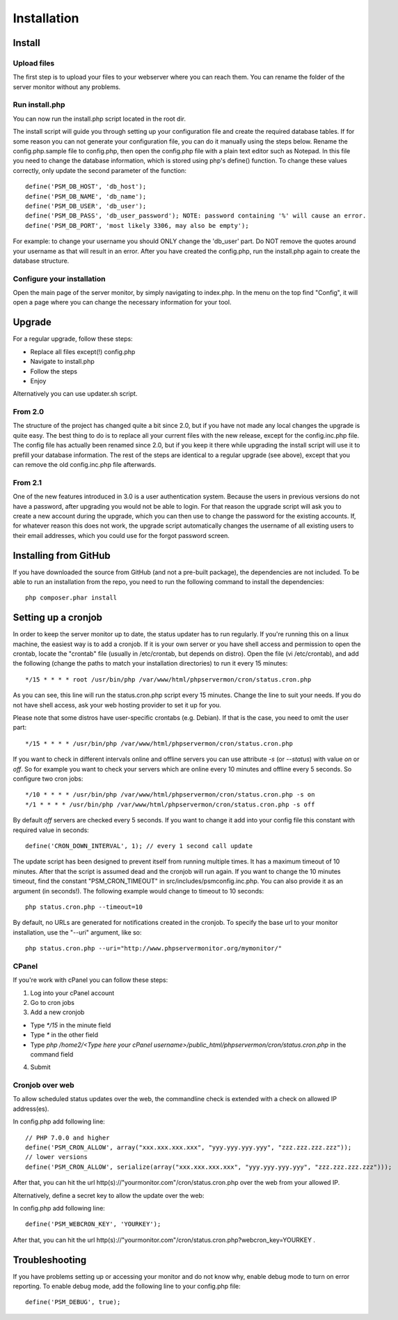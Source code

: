 .. _install:

Installation
============

Install
+++++++

Upload files
------------

The first step is to upload your files to your webserver where you can reach them.
You can rename the folder of the server monitor without any problems.

Run install.php
---------------

You can now run the install.php script located in the root dir.

The install script will guide you through setting up your configuration file and create the required database tables.
If for some reason you can not generate your configuration file, you can do it manually using the steps below.
Rename the config.php.sample file to config.php, then open the config.php file with a plain text editor such as Notepad.
In this file you need to change the database information, which is stored using php's define() function.
To change these values correctly, only update the second parameter of the function::

     define('PSM_DB_HOST', 'db_host');
     define('PSM_DB_NAME', 'db_name');
     define('PSM_DB_USER', 'db_user');
     define('PSM_DB_PASS', 'db_user_password'); NOTE: password containing '%' will cause an error.
     define('PSM_DB_PORT', 'most likely 3306, may also be empty');

For example: to change your username you should ONLY change the 'db\_user' part.
Do NOT remove the quotes around your username as that will result in an error.
After you have created the config.php, run the install.php again to create the database structure.

Configure your installation
---------------------------

Open the main page of the server monitor, by simply navigating to index.php. In the menu on the top find "Config",
it will open a page where you can change the necessary information for your tool.


Upgrade
+++++++

For a regular upgrade, follow these steps:

* Replace all files except(!) config.php
* Navigate to install.php
* Follow the steps
* Enjoy

Alternatively you can use updater.sh script.

From 2.0
--------

The structure of the project has changed quite a bit since 2.0, but if you have not made any local changes the upgrade is quite easy.
The best thing to do is to replace all your current files with the new release, except for the config.inc.php file.
The config file has actually been renamed since 2.0, but if you keep it there while upgrading the install script will use it to prefill your database information.
The rest of the steps are identical to a regular upgrade (see above), except that you can remove the old config.inc.php file afterwards.

From 2.1
--------

One of the new features introduced in 3.0 is a user authentication system. Because the users in previous versions do not have a password, after upgrading you would not be able to login.
For that reason the upgrade script will ask you to create a new account during the upgrade, which you can then use to change the password for the existing accounts.
If, for whatever reason this does not work, the upgrade script automatically changes the username of all existing users to their email addresses, which you could use for the forgot password screen.


Installing from GitHub
++++++++++++++++++++++
If you have downloaded the source from GitHub (and not a pre-built package), the dependencies are not included.
To be able to run an installation from the repo, you need to run the following command to install the dependencies::

     php composer.phar install


Setting up a cronjob
++++++++++++++++++++

In order to keep the server monitor up to date, the status updater has to run regularly.
If you're running this on a linux machine, the easiest way is to add a cronjob.
If it is your own server or you have shell access and permission to open the crontab, locate the "crontab" file
(usually in /etc/crontab, but depends on distro). Open the file (vi /etc/crontab), and add the following
(change the paths to match your installation directories) to run it every 15 minutes::

     */15 * * * * root /usr/bin/php /var/www/html/phpservermon/cron/status.cron.php

As you can see, this line will run the status.cron.php script every 15 minutes. Change the line to suit your needs.
If you do not have shell access, ask your web hosting provider to set it up for you.

Please note that some distros have user-specific crontabs (e.g. Debian). If that is the case, you need to omit the user part::

     */15 * * * * /usr/bin/php /var/www/html/phpservermon/cron/status.cron.php

If you want to check in different intervals online and offline servers you can use attribute `-s` (or `--status`) with value `on` or `off`.
So for example you want to check your servers which are online every 10 minutes and offline every 5 seconds. So configure two cron jobs::

     */10 * * * * /usr/bin/php /var/www/html/phpservermon/cron/status.cron.php -s on
     */1 * * * * /usr/bin/php /var/www/html/phpservermon/cron/status.cron.php -s off

By default `off` servers are checked every 5 seconds. If you want to change it add into your config file this constant with required value in seconds::

	define('CRON_DOWN_INTERVAL', 1); // every 1 second call update

The update script has been designed to prevent itself from running multiple times. It has a maximum timeout of 10 minutes.
After that the script is assumed dead and the cronjob will run again.
If you want to change the 10 minutes timeout, find the constant "PSM_CRON_TIMEOUT" in src/includes/psmconfig.inc.php.
You can also provide it as an argument (in seconds!). The following example would change to timeout to 10 seconds::

     php status.cron.php --timeout=10

By default, no URLs are generated for notifications created in the cronjob.
To specify the base url to your monitor installation, use the "--uri" argument, like so::

     php status.cron.php --uri="http://www.phpservermonitor.org/mymonitor/"

CPanel
-------

If you're work with cPanel you can follow these steps:

1. Log into your cPanel account

2. Go to cron jobs

3. Add a new cronjob

- Type `*/15` in the minute field

- Type `*` in the other field

- Type `php /home2/<Type here your cPanel username>/public_html/phpservermon/cron/status.cron.php` in the command field

4. Submit

Cronjob over web
----------------
To allow scheduled status updates over the web, the commandline check is extended with a check on allowed IP address(es). 

In config.php add following line::

     // PHP 7.0.0 and higher
     define('PSM_CRON_ALLOW', array("xxx.xxx.xxx.xxx", "yyy.yyy.yyy.yyy", "zzz.zzz.zzz.zzz"));
     // lower versions
     define('PSM_CRON_ALLOW', serialize(array("xxx.xxx.xxx.xxx", "yyy.yyy.yyy.yyy", "zzz.zzz.zzz.zzz")));

After that, you can hit the url http(s)://"yourmonitor.com"/cron/status.cron.php over the web from your allowed IP.

Alternatively, define a secret key to allow the update over the web:

In config.php add following line::

     define('PSM_WEBCRON_KEY', 'YOURKEY');

After that, you can hit the url http(s)://"yourmonitor.com"/cron/status.cron.php?webcron_key=YOURKEY .

Troubleshooting
+++++++++++++++

If you have problems setting up or accessing your monitor and do not know why, enable debug mode to turn on error reporting.
To enable debug mode, add the following line to your config.php file::

     define('PSM_DEBUG', true);


